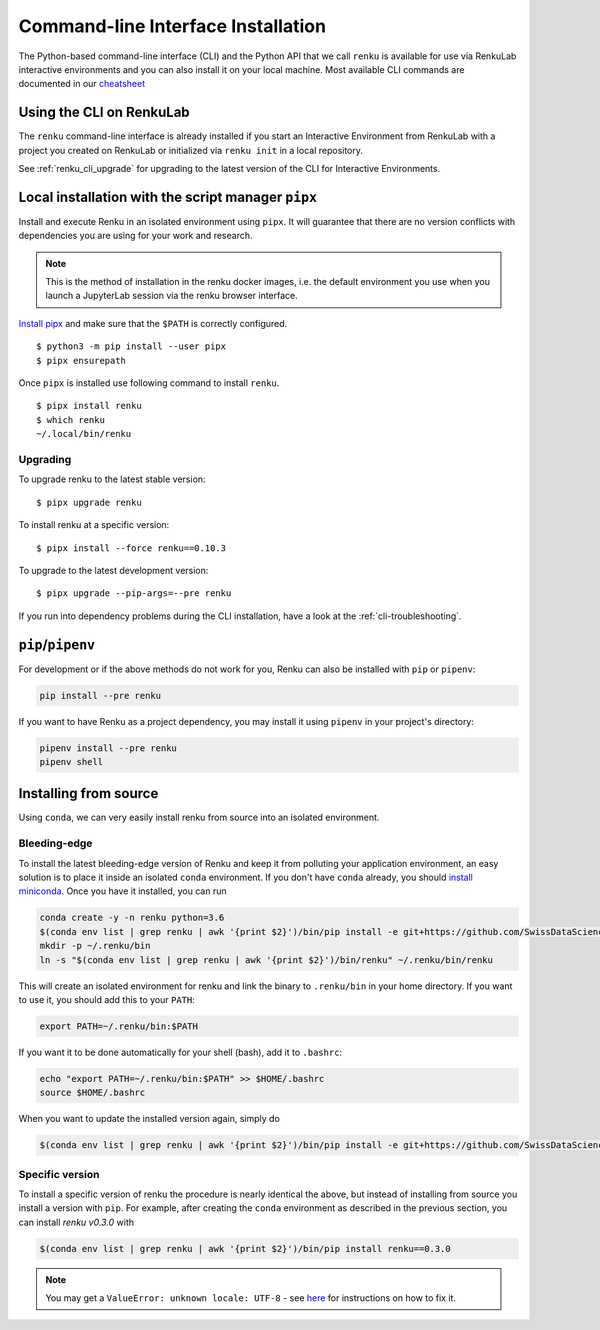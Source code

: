 .. _cli_installation:

Command-line Interface Installation
===================================

The Python-based command-line interface (CLI) and the Python API that we call
``renku`` is available for use via RenkuLab interactive environments and you can
also install it on your local machine. Most available CLI commands are
documented in our `cheatsheet <https://raw.githubusercontent.com/SwissDataScienceCenter/renku/master/docs/_static/cheatsheet/cheatsheet.pdf>`_

Using the CLI on RenkuLab
-------------------------

The ``renku`` command-line interface is already installed if you start an
Interactive Environment from RenkuLab with a project you created on RenkuLab or
initialized via ``renku init`` in a local repository.

See :ref:`renku_cli_upgrade` for upgrading to the latest version of the CLI for
Interactive Environments.


Local installation with the script manager ``pipx``
---------------------------------------------------

Install and execute Renku in an isolated environment using ``pipx``.
It will guarantee that there are no version conflicts with dependencies
you are using for your work and research.

.. note::

  This is the method of installation in the renku docker images,
  i.e. the default environment you use when you launch a JupyterLab session
  via the renku browser interface.

`Install pipx <https://github.com/pipxproject/pipx#install-pipx>`_
and make sure that the ``$PATH`` is correctly configured.

::

    $ python3 -m pip install --user pipx
    $ pipx ensurepath

Once ``pipx`` is installed use following command to install ``renku``.

::

    $ pipx install renku
    $ which renku
    ~/.local/bin/renku


.. _upgrading_local:

Upgrading
^^^^^^^^^

To upgrade renku to the latest stable version:

::

    $ pipx upgrade renku

To install renku at a specific version:

::

    $ pipx install --force renku==0.10.3

To upgrade to the latest development version:

::

    $ pipx upgrade --pip-args=--pre renku

If you run into dependency problems during the CLI installation,
have a look at the :ref:`cli-troubleshooting`.

``pip``/``pipenv``
------------------

For development or if the above methods do not work for you, Renku can also
be installed with ``pip`` or ``pipenv``:

.. code-block:: console

  pip install --pre renku

If you want to have Renku as a project dependency, you may install it using
``pipenv`` in your project's directory:

.. code-block:: console

  pipenv install --pre renku
  pipenv shell


Installing from source
----------------------

Using ``conda``, we can very easily install renku from source into an isolated
environment.

Bleeding-edge
^^^^^^^^^^^^^

To install the latest bleeding-edge version of Renku and keep it from
polluting your application environment, an easy solution is to place it inside
an  isolated ``conda`` environment. If you don't have ``conda`` already, you
should `install miniconda <https://conda.io/miniconda.html>`__. Once you have
it installed, you can run

.. code-block:: console

  conda create -y -n renku python=3.6
  $(conda env list | grep renku | awk '{print $2}')/bin/pip install -e git+https://github.com/SwissDataScienceCenter/renku-python.git#egg=renku
  mkdir -p ~/.renku/bin
  ln -s "$(conda env list | grep renku | awk '{print $2}')/bin/renku" ~/.renku/bin/renku

This will create an isolated environment for renku and link the binary to
``.renku/bin`` in your home directory. If you want to use it, you should
add this to your ``PATH``:

.. code-block:: console

  export PATH=~/.renku/bin:$PATH

If you want it to be done automatically for your shell (bash), add it to ``.bashrc``:

.. code-block:: console

  echo "export PATH=~/.renku/bin:$PATH" >> $HOME/.bashrc
  source $HOME/.bashrc

When you want to update the installed version again, simply do

.. code-block:: console

  $(conda env list | grep renku | awk '{print $2}')/bin/pip install -e git+https://github.com/SwissDataScienceCenter/renku-python.git#egg=renku


Specific version
^^^^^^^^^^^^^^^^

To install a specific version of renku the procedure is nearly identical
the above, but instead of installing from source you install a version with ``pip``.
For example, after creating the ``conda`` environment as described in the previous
section, you can install `renku v0.3.0` with

.. code-block:: console

  $(conda env list | grep renku | awk '{print $2}')/bin/pip install renku==0.3.0


.. note::

    You may get a ``ValueError: unknown locale: UTF-8`` - see `here
    <https://docs.pipenv.org/diagnose/#valueerror-unknown-locale-utf-8>`_ for
    instructions on how to fix it.
